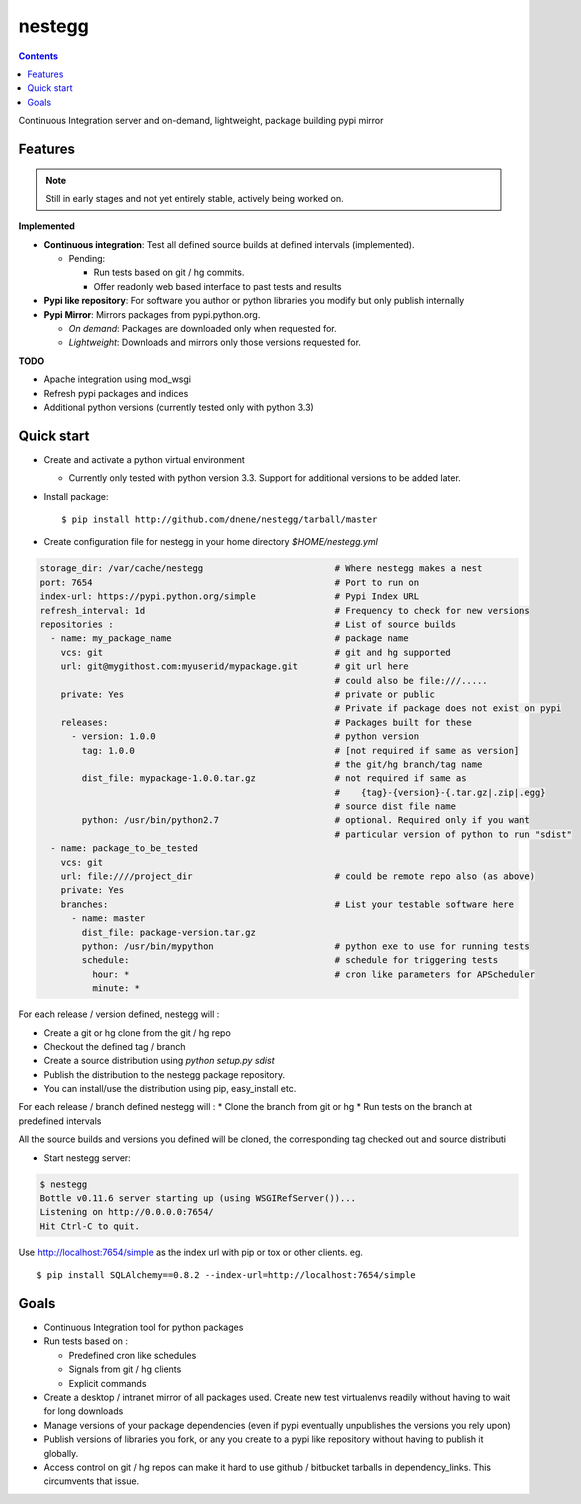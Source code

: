 nestegg
=======

.. contents::

Continuous Integration server and on-demand, lightweight, package building pypi mirror

Features 
--------

.. note :: 

  Still in early stages and not yet entirely stable, actively being worked on.

**Implemented**

* **Continuous integration**: Test all defined source builds at defined intervals (implemented). 

  * Pending: 
    
    * Run tests based on git / hg commits. 
    * Offer readonly web based interface to past tests and results

* **Pypi like repository**: For software you author or python libraries you modify but only publish internally
* **Pypi Mirror**: Mirrors packages from pypi.python.org. 

  * *On demand*: Packages are downloaded only when requested for. 
  * *Lightweight*: Downloads and mirrors only those versions requested for.

**TODO**

* Apache integration using mod_wsgi
* Refresh pypi packages and indices
* Additional python versions (currently tested only with python 3.3)

Quick start
-----------

* Create and activate a python virtual environment

  * Currently only tested with python version 3.3. Support for additional versions to be added later. 

* Install package::

    $ pip install http://github.com/dnene/nestegg/tarball/master

* Create configuration file for nestegg in your home directory `$HOME/nestegg.yml` ::

.. code:: yml

  storage_dir: /var/cache/nestegg                         # Where nestegg makes a nest
  port: 7654                                              # Port to run on
  index-url: https://pypi.python.org/simple               # Pypi Index URL
  refresh_interval: 1d                                    # Frequency to check for new versions
  repositories :                                          # List of source builds
    - name: my_package_name                               # package name
      vcs: git                                            # git and hg supported
      url: git@mygithost.com:myuserid/mypackage.git       # git url here
                                                          # could also be file:///.....
      private: Yes                                        # private or public
                                                          # Private if package does not exist on pypi
      releases:                                           # Packages built for these
        - version: 1.0.0                                  # python version
          tag: 1.0.0                                      # [not required if same as version]
                                                          # the git/hg branch/tag name
          dist_file: mypackage-1.0.0.tar.gz               # not required if same as 
                                                          #    {tag}-{version}-{.tar.gz|.zip|.egg}
                                                          # source dist file name
          python: /usr/bin/python2.7                      # optional. Required only if you want 
                                                          # particular version of python to run "sdist"
    - name: package_to_be_tested
      vcs: git
      url: file:////project_dir                           # could be remote repo also (as above)
      private: Yes
      branches:                                           # List your testable software here
        - name: master
          dist_file: package-version.tar.gz
          python: /usr/bin/mypython                       # python exe to use for running tests
          schedule:                                       # schedule for triggering tests
            hour: *                                       # cron like parameters for APScheduler
            minute: *

For each release / version defined, nestegg will :

* Create a git or hg clone from the git / hg repo
* Checkout the defined tag / branch
* Create a source distribution using `python setup.py sdist`
* Publish the distribution to the nestegg package repository. 
* You can install/use the distribution using pip, easy_install etc.

For each release / branch defined nestegg will :
* Clone the branch from git or hg
* Run tests on the branch at predefined intervals

All the source builds and versions you defined will be cloned, the corresponding tag checked out and source distributi

* Start nestegg server::

.. code:: 

  $ nestegg
  Bottle v0.11.6 server starting up (using WSGIRefServer())...
  Listening on http://0.0.0.0:7654/
  Hit Ctrl-C to quit.

Use http://localhost:7654/simple as the index url with pip or tox or other clients. eg. ::

  $ pip install SQLAlchemy==0.8.2 --index-url=http://localhost:7654/simple 


Goals
-----

* Continuous Integration tool for python packages
* Run tests based on :

  * Predefined cron like schedules
  * Signals from git / hg clients
  * Explicit commands

* Create a desktop / intranet mirror of all packages used. Create new test virtualenvs readily without having to wait for long downloads
* Manage versions of your package dependencies (even if pypi eventually unpublishes the versions you rely upon)
* Publish versions of libraries you fork, or any you create to a pypi like repository without having to publish it globally.
* Access control on git / hg repos can make it hard to use github / bitbucket tarballs in dependency_links. This circumvents that issue.

